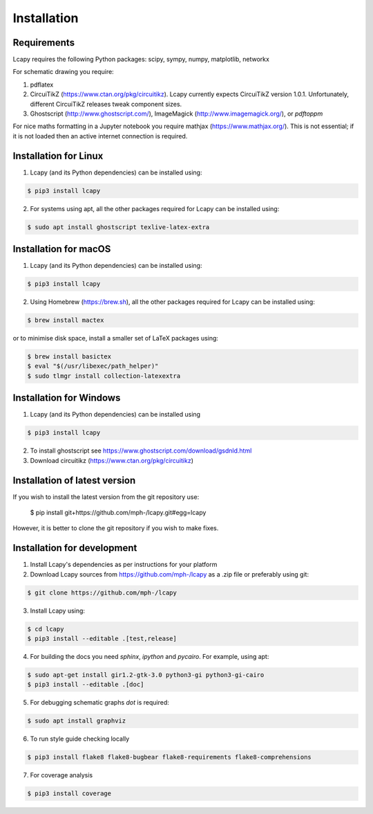 .. _installation:

============
Installation
============


Requirements
============

Lcapy requires the following Python packages: scipy, sympy, numpy, matplotlib, networkx

For schematic drawing you require:

1. pdflatex

2. CircuiTikZ (https://www.ctan.org/pkg/circuitikz).  Lcapy currently
   expects CircuiTikZ version 1.0.1.  Unfortunately, different
   CircuiTikZ releases tweak component sizes.

3. Ghostscript (http://www.ghostscript.com/), ImageMagick (http://www.imagemagick.org/), or `pdftoppm`

For nice maths formatting in a Jupyter notebook you require mathjax (https://www.mathjax.org/).  This is not essential; if it is not loaded then an active internet connection is required.


Installation for Linux
======================

1. Lcapy (and its Python dependencies) can be installed using:

.. code-block:: console

    $ pip3 install lcapy

2. For systems using apt, all the other packages required for Lcapy can be installed using:

.. code-block:: console

    $ sudo apt install ghostscript texlive-latex-extra


Installation for macOS
======================

1. Lcapy (and its Python dependencies) can be installed using:

.. code-block:: console

    $ pip3 install lcapy

2. Using Homebrew (https://brew.sh), all the other packages required for Lcapy can be installed using:

.. code-block:: console

    $ brew install mactex

or to minimise disk space, install a smaller set of LaTeX packages using:

.. code-block:: console

    $ brew install basictex
    $ eval "$(/usr/libexec/path_helper)"
    $ sudo tlmgr install collection-latexextra


Installation for Windows
========================

1. Lcapy (and its Python dependencies) can be installed using

.. code-block:: console

   $ pip3 install lcapy

2. To install ghostscript see https://www.ghostscript.com/download/gsdnld.html

3. Download circuitikz (https://www.ctan.org/pkg/circuitikz)


Installation of latest version
============================== 
   
If you wish to install the latest version from the git repository use:

   $ pip install git+https://github.com/mph-/lcapy.git#egg=lcapy

However, it is better to clone the git repository if you wish to make fixes.
   

Installation for development
============================

1. Install Lcapy's dependencies as per instructions for your platform

2. Download Lcapy sources from https://github.com/mph-/lcapy as a .zip file or preferably using git:

.. code-block:: console

   $ git clone https://github.com/mph-/lcapy

3.  Install Lcapy using:

.. code-block:: console
                
   $ cd lcapy
   $ pip3 install --editable .[test,release]

4. For building the docs you need `sphinx`, `ipython` and `pycairo`.  For example, using apt:

.. code-block:: console

   $ sudo apt-get install gir1.2-gtk-3.0 python3-gi python3-gi-cairo
   $ pip3 install --editable .[doc]

5. For debugging schematic graphs `dot` is required:

.. code-block:: console

   $ sudo apt install graphviz

6. To run style guide checking locally

.. code-block:: console

   $ pip3 install flake8 flake8-bugbear flake8-requirements flake8-comprehensions
   
7. For coverage analysis

.. code-block:: console

   $ pip3 install coverage
   
